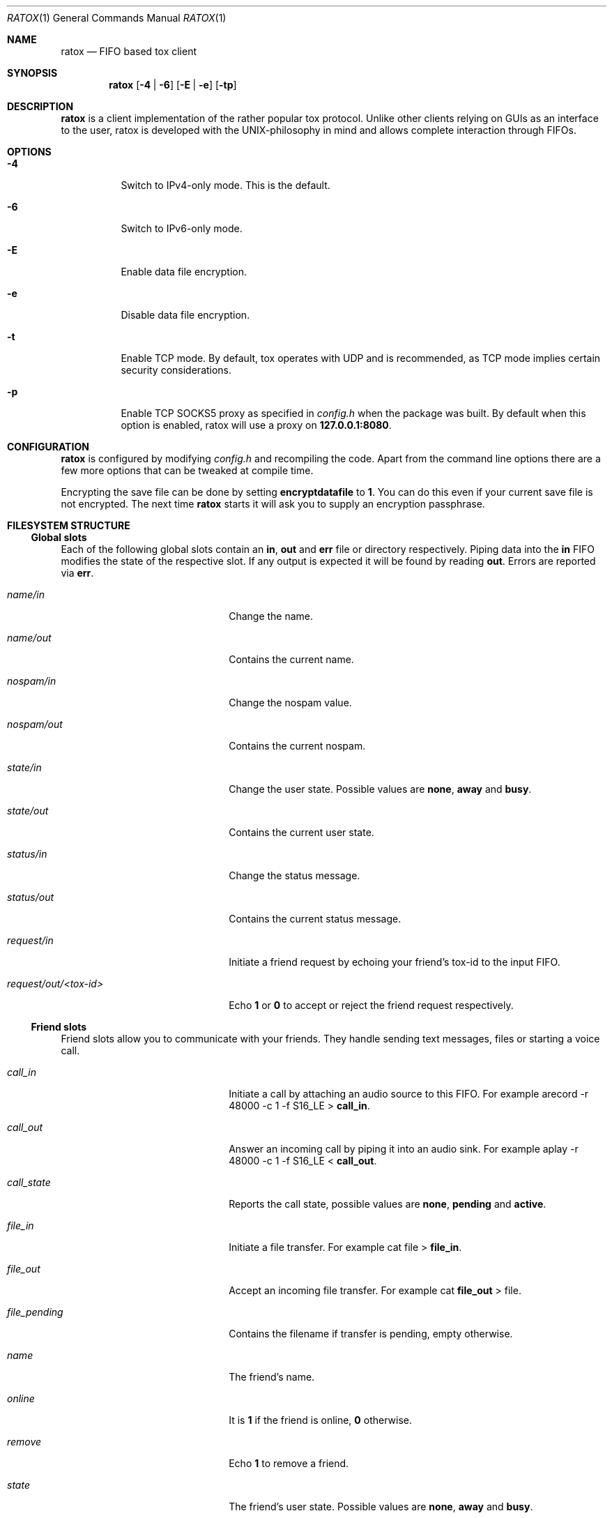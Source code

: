 .Dd December 5, 2014
.Dt RATOX 1
.Os
.Sh NAME
.Nm ratox
.Nd FIFO based tox client
.Sh SYNOPSIS
.Nm
.Op Fl 4 | Fl 6
.Op Fl E | Fl e
.Op Fl tp
.Sh DESCRIPTION
.Nm
is a client implementation of the rather popular tox protocol.
Unlike other clients relying on GUIs as an interface to the user, ratox is
developed with the UNIX-philosophy in mind and allows complete
interaction through FIFOs.
.Sh OPTIONS
.Bl -tag -width Ds
.It Fl 4
Switch to IPv4-only mode.  This is the default.
.It Fl 6
Switch to IPv6-only mode.
.It Fl E
Enable data file encryption.
.It Fl e
Disable data file encryption.
.It Fl t
Enable TCP mode.  By default, tox operates with UDP and is recommended, as TCP mode implies certain security considerations.
.It Fl p
Enable TCP SOCKS5 proxy as specified in \fIconfig.h\fR when the package was built.
By default when this option is enabled, ratox will use a proxy on \fB127.0.0.1:8080\fR.
.El
.Sh CONFIGURATION
.Nm
is configured by modifying \fIconfig.h\fR and recompiling the code.  Apart from
the command line options there are a few more options that can be tweaked at compile
time.
.Pp
Encrypting the save file can be done by setting \fBencryptdatafile\fR to \fB1\fR.
You can do this even if your current save file is not encrypted.  The next time
.Nm
starts it will ask you to supply an encryption passphrase.
.Sh FILESYSTEM STRUCTURE
.Ss Global slots
Each of the following global slots contain an \fBin\fR, \fBout\fR and
\fBerr\fR file or directory respectively.  Piping data into the \fBin\fR FIFO
modifies the state of the respective slot.  If any output is expected it will
be found by reading \fBout\fR.  Errors are reported via \fBerr\fR.
.Pp
.Bl -tag -width xxxxxxxxxxxxxxxxxxxx
.It Ar name/in
Change the name.
.It Ar name/out
Contains the current name.
.It Ar nospam/in
Change the nospam value.
.It Ar nospam/out
Contains the current nospam.
.It Ar state/in
Change the user state.  Possible values are \fBnone\fR,
\fBaway\fR and \fBbusy\fR.
.It Ar state/out
Contains the current user state.
.It Ar status/in
Change the status message.
.It Ar status/out
Contains the current status message.
.It Ar request/in
Initiate a friend request by echoing your friend's tox-id to the input FIFO.
.It Ar request/out/<tox-id>
Echo \fB1\fR or \fB0\fR to accept or reject the friend request respectively.
.El
.Ss Friend slots
Friend slots allow you to communicate with your friends.  They handle sending
text messages, files or starting a voice call.
.Pp
.Bl -tag -width xxxxxxxxxxxxxxxxxxxx
.It Ar call_in
Initiate a call by attaching an audio source to this FIFO.  For example
arecord -r 48000 -c 1 -f S16_LE > \fBcall_in\fR.
.It Ar call_out
Answer an incoming call by piping it into an audio sink.  For example
aplay -r 48000 -c 1 -f S16_LE < \fBcall_out\fR.
.It Ar call_state
Reports the call state, possible values are \fBnone\fR, \fBpending\fR
and \fBactive\fR.
.It Ar file_in
Initiate a file transfer.  For example cat file > \fBfile_in\fR.
.It Ar file_out
Accept an incoming file transfer.  For example cat \fBfile_out\fR
> file.
.It Ar file_pending
Contains the filename if transfer is pending, empty otherwise.
.It Ar name
The friend's name.
.It Ar online
It is \fB1\fR if the friend is online, \fB0\fR otherwise.
.It Ar remove
Echo \fB1\fR to remove a friend.
.It Ar state
The friend's user state.  Possible values are \fBnone\fR,
\fBaway\fR and \fBbusy\fR.
.It Ar status
The friend's status message.
.It Ar text_in
Send a text message to the friend by echoing data to this
FIFO.
.It Ar text_out
Receive text messages from the friend by reading from this
file.  For example tail -f \fBtext_out\fR.
.El
.Ss Misc files
.Bl -tag -width xxxxxxxxxxxxxxxxxxxx
.It Ar id
Contains your tox-id.
.El
.Sh AUTHORS
.Nm
was written by Dimitris Papastamos <sin@2f30.org> and
Laslo Hunhold <dev@frign.de>.
